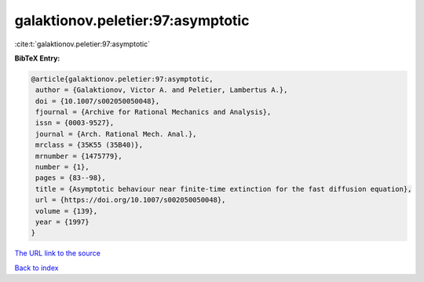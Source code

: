 galaktionov.peletier:97:asymptotic
==================================

:cite:t:`galaktionov.peletier:97:asymptotic`

**BibTeX Entry:**

.. code-block:: bibtex

   @article{galaktionov.peletier:97:asymptotic,
    author = {Galaktionov, Victor A. and Peletier, Lambertus A.},
    doi = {10.1007/s002050050048},
    fjournal = {Archive for Rational Mechanics and Analysis},
    issn = {0003-9527},
    journal = {Arch. Rational Mech. Anal.},
    mrclass = {35K55 (35B40)},
    mrnumber = {1475779},
    number = {1},
    pages = {83--98},
    title = {Asymptotic behaviour near finite-time extinction for the fast diffusion equation},
    url = {https://doi.org/10.1007/s002050050048},
    volume = {139},
    year = {1997}
   }
`The URL link to the source <ttps://doi.org/10.1007/s002050050048}>`_


`Back to index <../By-Cite-Keys.html>`_
